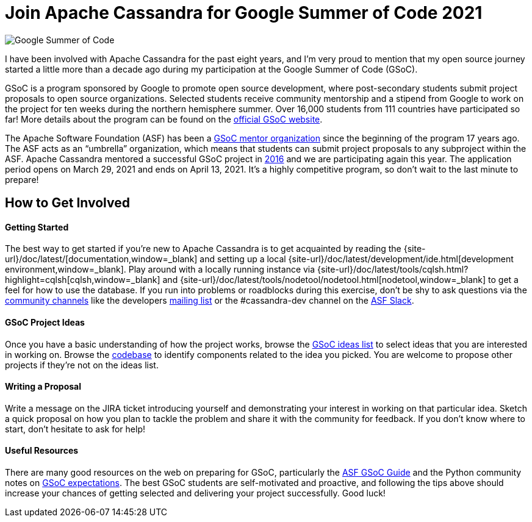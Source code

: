 = Join Apache Cassandra for Google Summer of Code 2021
:page-layout: single-post
:page-role: blog-post
:page-post-date: March 10, 2021
:page-post-author: Paulo Motta
:description: The Apache Cassandra Community
:keywords: 

image::https://developers.google.com/open-source/gsoc/resources/downloads/GSoC-logo-horizontal-800.png[Google Summer of Code]

I have been involved with Apache Cassandra for the past eight years, and I’m very proud to mention that my open source journey started a little more than a decade ago during my participation at the Google Summer of Code (GSoC).

GSoC is a program sponsored by Google to promote open source development, where post-secondary students submit project proposals to open source organizations. Selected students receive community mentorship and a stipend from Google to work on the project for ten weeks during the northern hemisphere summer. Over 16,000 students from 111 countries have participated so far! More details about the program can be found on the https://summerofcode.withgoogle.com/[official GSoC website,window=_blank].

The Apache Software Foundation (ASF) has been a https://community.apache.org/gsoc.html[GSoC mentor organization,window=_blank] since the beginning of the program 17 years ago. The ASF acts as an “umbrella” organization, which means that students can submit project proposals to any subproject within the ASF. Apache Cassandra mentored a successful GSoC project in https://summerofcode.withgoogle.com/archive/2016/projects/5429448547500032/[2016,window=_blank] and we are participating again this year. The application period opens on March 29, 2021 and ends on April 13, 2021. It’s a highly competitive program, so don’t wait to the last minute to prepare!

== How to Get Involved

==== Getting Started
The best way to get started if you’re new to Apache Cassandra is to get acquainted by reading the {site-url}/doc/latest/[documentation,window=_blank] and setting up a local {site-url}/doc/latest/development/ide.html[development environment,window=_blank]. Play around with a locally running instance via {site-url}/doc/latest/tools/cqlsh.html?highlight=cqlsh[cqlsh,window=_blank] and {site-url}/doc/latest/tools/nodetool/nodetool.html[nodetool,window=_blank] to get a feel for how to use the database. If you run into problems or roadblocks during this exercise, don’t be shy to ask questions via the xref:community.adoc[community channels] like the developers mailto:dev-subscribe@cassandra.apache.org[mailing list] or the #cassandra-dev channel on the https://s.apache.org/slack-invite[ASF Slack,window=_blank].

==== GSoC Project Ideas
Once you have a basic understanding of how the project works, browse the https://issues.apache.org/jira/browse/CASSANDRA-16456?jql=labels%20%3D%20gsoc2021%20AND%20project%20%3D%20Cassandra[GSoC ideas list,window=_blank] to select ideas that you are interested in working on. Browse the https://github.com/apache/cassandra/[codebase,window=_blank] to identify components related to the idea you picked. You are welcome to propose other projects if they’re not on the ideas list.

==== Writing a Proposal
Write a message on the JIRA ticket introducing yourself and demonstrating your interest in working on that particular idea. Sketch a quick proposal on how you plan to tackle the problem and share it with the community for feedback. If you don’t know where to start, don’t hesitate to ask for help!

==== Useful Resources
There are many good resources on the web on preparing for GSoC, particularly the https://community.apache.org/gsoc.html[ASF GSoC Guide,window=_blank] and the Python community notes on https://wiki.python.org/moin/SummerOfCode/Expectations[GSoC expectations,window=_blank]. The best GSoC students are self-motivated and proactive, and following the tips above should increase your chances of getting selected and delivering your project successfully. Good luck!